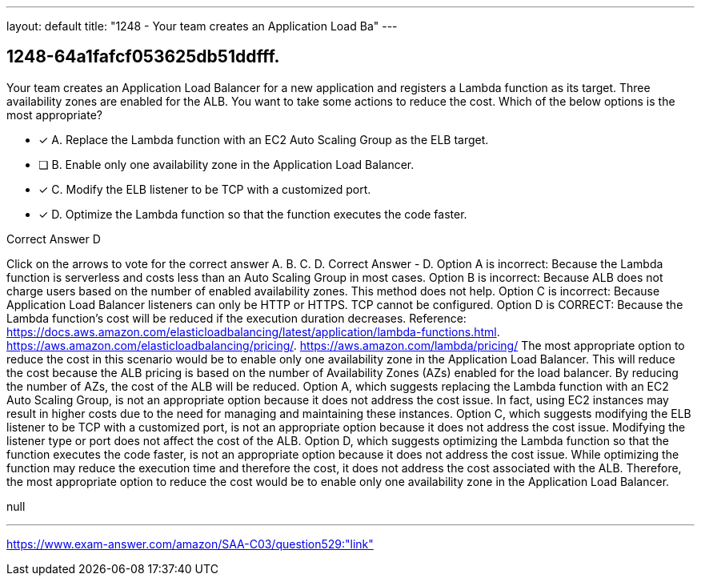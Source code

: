 ---
layout: default 
title: "1248 - Your team creates an Application Load Ba"
---


[.question]
== 1248-64a1fafcf053625db51ddfff.


****

[.query]
--
Your team creates an Application Load Balancer for a new application and registers a Lambda function as its target.
Three availability zones are enabled for the ALB.
You want to take some actions to reduce the cost.
Which of the below options is the most appropriate?


--

[.list]
--
* [*] A. Replace the Lambda function with an EC2 Auto Scaling Group as the ELB target.
* [ ] B. Enable only one availability zone in the Application Load Balancer.
* [*] C. Modify the ELB listener to be TCP with a customized port.
* [*] D. Optimize the Lambda function so that the function executes the code faster.

--
****

[.answer]
Correct Answer  D

[.explanation]
--
Click on the arrows to vote for the correct answer
A.
B.
C.
D.
Correct Answer - D.
Option A is incorrect: Because the Lambda function is serverless and costs less than an Auto Scaling Group in most cases.
Option B is incorrect: Because ALB does not charge users based on the number of enabled availability zones.
This method does not help.
Option C is incorrect: Because Application Load Balancer listeners can only be HTTP or HTTPS.
TCP cannot be configured.
Option D is CORRECT: Because the Lambda function's cost will be reduced if the execution duration decreases.
Reference:
https://docs.aws.amazon.com/elasticloadbalancing/latest/application/lambda-functions.html. https://aws.amazon.com/elasticloadbalancing/pricing/. https://aws.amazon.com/lambda/pricing/
The most appropriate option to reduce the cost in this scenario would be to enable only one availability zone in the Application Load Balancer. This will reduce the cost because the ALB pricing is based on the number of Availability Zones (AZs) enabled for the load balancer. By reducing the number of AZs, the cost of the ALB will be reduced.
Option A, which suggests replacing the Lambda function with an EC2 Auto Scaling Group, is not an appropriate option because it does not address the cost issue. In fact, using EC2 instances may result in higher costs due to the need for managing and maintaining these instances.
Option C, which suggests modifying the ELB listener to be TCP with a customized port, is not an appropriate option because it does not address the cost issue. Modifying the listener type or port does not affect the cost of the ALB.
Option D, which suggests optimizing the Lambda function so that the function executes the code faster, is not an appropriate option because it does not address the cost issue. While optimizing the function may reduce the execution time and therefore the cost, it does not address the cost associated with the ALB.
Therefore, the most appropriate option to reduce the cost would be to enable only one availability zone in the Application Load Balancer.
--

[.ka]
null

'''



https://www.exam-answer.com/amazon/SAA-C03/question529:"link"


